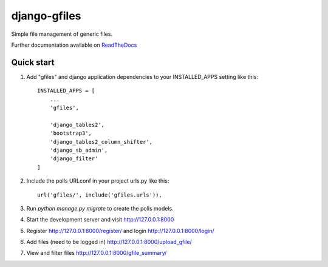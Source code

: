 ===============
django-gfiles
===============

|Build Status (Travis)| |Py versions|


Simple file management of generic files.

Further documentation available on `ReadTheDocs <https://mogi.readthedocs.io/en/latest/>`__




Quick start
-----------

1. Add "gfiles" and django application dependencies to your INSTALLED_APPS setting like this::

    INSTALLED_APPS = [
        ...
        'gfiles',

        'django_tables2',
        'bootstrap3',
        'django_tables2_column_shifter',
        'django_sb_admin',
        'django_filter'
    ]

2. Include the polls URLconf in your project urls.py like this::

    url('gfiles/', include('gfiles.urls')),

3. Run `python manage.py migrate` to create the polls models.

4. Start the development server and visit http://127.0.0.1:8000

5. Register http://127.0.0.1:8000/register/ and login http://127.0.0.1:8000/login/

6. Add files (need to be logged in) http://127.0.0.1:8000/upload_gfile/

7. View and filter files http://127.0.0.1:8000/gfile_summary/



.. |Build Status (Travis)| image:: https://travis-ci.com/computational-metabolomics/django-gfiles.svg?branch=master
   :target: https://travis-ci.com/computational-metabolomics/django-gfiles/

.. |Py versions| image:: https://img.shields.io/pypi/pyversions/django-gfiles.svg?style=flat&maxAge=3600
   :target: https://pypi.python.org/pypi/django-gfiles/
